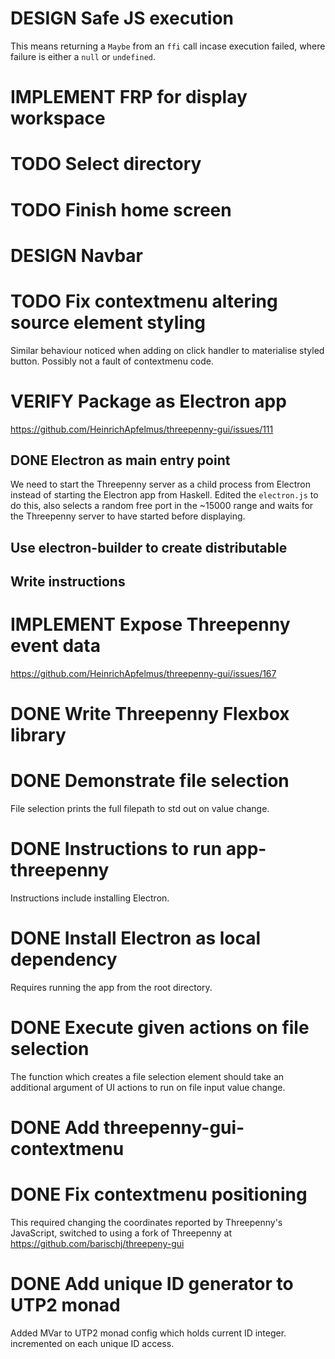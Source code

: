 * DESIGN Safe JS execution
  This means returning a ~Maybe~ from an ~ffi~ call incase execution failed,
  where failure is either a ~null~ or ~undefined~.
* IMPLEMENT FRP for display workspace
* TODO Select directory
* TODO Finish home screen
* DESIGN Navbar
* TODO Fix contextmenu altering source element styling

  Similar behaviour noticed when adding on click handler to materialise styled
  button. Possibly not a fault of contextmenu code.
* VERIFY Package as Electron app
  https://github.com/HeinrichApfelmus/threepenny-gui/issues/111
** DONE Electron as main entry point
   CLOSED: [2017-02-28 Tue 15:31]
   We need to start the Threepenny server as a child process from Electron
   instead of starting the Electron app from Haskell. Edited the ~electron.js~
   to do this, also selects a random free port in the ~15000 range and waits for
   the Threepenny server to have started before displaying.
** Use electron-builder to create distributable
** Write instructions
* IMPLEMENT Expose Threepenny event data
  https://github.com/HeinrichApfelmus/threepenny-gui/issues/167
* DONE Write Threepenny Flexbox library
  CLOSED: [2017-03-02 Thu 13:11]
* DONE Demonstrate file selection
 CLOSED: [2017-02-23 Thu 14:55]
 File selection prints the full filepath to std out on value change.
* DONE Instructions to run app-threepenny
 CLOSED: [2017-02-23 Thu 15:25]
 Instructions include installing Electron.
* DONE Install Electron as local dependency
 CLOSED: [2017-02-23 Thu 18:28]
 Requires running the app from the root directory.
* DONE Execute given actions on file selection
 CLOSED: [2017-02-23 Thu 18:54]
 The function which creates a file selection element should take an additional
 argument of UI actions to run on file input value change.
* DONE Add threepenny-gui-contextmenu
 CLOSED: [2017-02-23 Thu 20:15]
* DONE Fix contextmenu positioning
 CLOSED: [2017-02-24 Fri 16:27]
 This required changing the coordinates reported by Threepenny's JavaScript,
 switched to using a fork of Threepenny at
 https://github.com/barischj/threepeny-gui
* DONE Add unique ID generator to UTP2 monad
 CLOSED: [2017-02-24 Fri 17:01]
 Added MVar to UTP2 monad config which holds current ID integer.
 incremented on each unique ID access.
 
 
